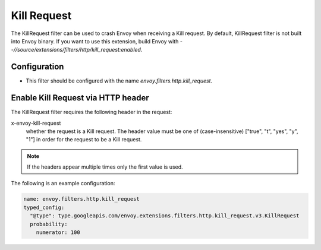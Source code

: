 .. _config_http_filters_kill_request:

Kill Request
===============

The KillRequest filter can be used to crash Envoy when receiving a Kill request.
By default, KillRequest filter is not built into Envoy binary. If you want to use this extension,
build Envoy with `--//source/extensions/filters/http/kill_request:enabled`.

Configuration
-------------

* This filter should be configured with the name *envoy.filters.http.kill_request*.

.. _config_http_filters_kill_request_http_header:

Enable Kill Request via HTTP header
--------------------------------------------

The KillRequest filter requires the following header in the request:

x-envoy-kill-request
  whether the request is a Kill request.
  The header value must be one of (case-insensitive) ["true", "t", "yes", "y", "1"]
  in order for the request to be a Kill request.

.. note::

  If the headers appear multiple times only the first value is used.

The following is an example configuration:

.. code-block:: yaml

  name: envoy.filters.http.kill_request
  typed_config:
    "@type": type.googleapis.com/envoy.extensions.filters.http.kill_request.v3.KillRequest
    probability:
      numerator: 100

